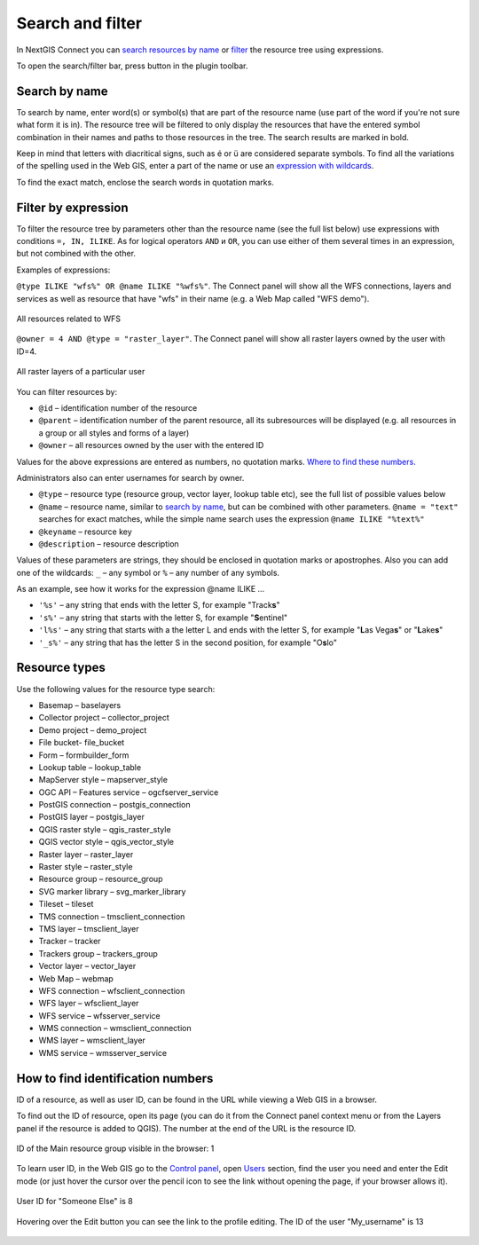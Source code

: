 .. sectionauthor:: Yulia Grigorenko <yulia.grigorenko@nextgis.com>

Search and filter
======================

In NextGIS Connect you can `search resources by name <https://docs.nextgis.com/docs_ngconnect/source/filter.html#ngc-search-name>`_ or `filter <https://docs.nextgis.com/docs_ngconnect/source/filter.html#ngc-filter-expression>`_ the resource tree using expressions.

To open the search/filter bar, press |button_filter| button in the plugin toolbar.

.. |button_filter| image:: _static/button_filter.png
   :width: 6mm
   :alt: funnel


.. _ngc_search_name:

Search by name
----------------------------

To search by name, enter word(s) or symbol(s) that are part of the resource name (use part of the word if you're not sure what form it is in). The resource tree will be filtered to only display the resources that have the entered symbol combination in their names and paths to those resources in the tree. The search results are marked in bold.

Keep in mind that letters with diacritical signs, such as é or ü are considered separate symbols. To find all the variations of the spelling used in the Web GIS, enter a part of the name or use an `expression with wildcards <https://docs.nextgis.com/docs_ngconnect/source/filter.html#ngc-filter-expression>`_.

To find the exact match, enclose the search words in quotation marks.

.. _ngc_filter_expression:

Filter by expression
--------------------------------

To filter the resource tree by parameters other than the resource name (see the full list below) use expressions with conditions ``=, IN, ILIKE``. As for logical operators ``AND`` и ``OR``, you can use either of them several times in an expression, but not combined with the other. 

Examples of expressions: 


``@type ILIKE "wfs%" OR @name ILIKE "%wfs%"``. The Connect panel will show all the WFS connections, layers and services as well as resource that have "wfs" in their name (e.g. a Web Map called "WFS demo").

.. figure:: _static/ngc_filter_example_wfs_en.png
   :name: 
   :align: center
   :width: 10cm

   All resources related to WFS


``@owner = 4 AND @type = "raster_layer"``. The Connect panel will show all raster layers owned by the user with ID=4.

.. figure:: _static/ngc_filter_example_user_raster_en.png
   :name: 
   :align: center
   :width: 10cm

   All raster layers of a particular user

You can filter resources by:

* ``@id`` – identification number of the resource
* ``@parent`` – identification number of the parent resource, all its subresources will be displayed (e.g. all resources in a group or all styles and forms of a layer)
* ``@owner`` – all resources owned by the user with the entered ID

Values for the above expressions are entered as numbers, no quotation marks. `Where to find these numbers. <https://docs.nextgis.com/docs_ngconnect/source/filter.html#ngc-find-id>`_

Administrators also can enter usernames for search by owner.

* ``@type`` – resource type (resource group, vector layer, lookup table etc), see the full list of possible values below
* ``@name`` – resource name, similar to `search by name <https://docs.nextgis.com/docs_ngconnect/source/filter.html#ngc-search-name>`_, but can be combined with other parameters. ``@name = "text"`` searches for exact matches, while the simple name search uses the expression ``@name ILIKE "%text%"``
* ``@keyname`` – resource key
* ``@description`` – resource description

Values of these parameters are strings, they should be enclosed in quotation marks or apostrophes. Also you can add one of the wildcards: ``_`` – any symbol or ``%`` – any number of any symbols. 

As an example, see how it works for the expression @name ILIKE …

* ``'%s'`` – any string that ends with the letter S, for example "Track\ **s**"
* ``'s%'`` – any string that starts with the letter S, for example "**S**\ entinel"
* ``'l%s'`` – any string that starts with a the letter L and ends with the letter S, for example "**L**\ as Vega\ **s**" or "**L**\ ake\ **s**"
* ``'_s%'`` – any string that has the letter S in the second position, for example "O\ **s**\ lo"

.. figure:: _static/ngc_filter_endletter_en.png
   :name: 
   :align: center
   :width: 10cm

.. figure:: _static/ngc_filter_startletter_en.png
   :name: 
   :align: center
   :width: 10cm

.. figure:: _static/ngc_filter_start_end_en.png
   :name: 
   :align: center
   :width: 10cm

.. figure:: _static/ngc_filter_2ndletter_en.png
   :name: 
   :align: center
   :width: 10cm


.. _resource_types:

Resource types
--------------------------
Use the following values for the resource type search:

* Basemap – baselayers
* Collector project – collector_project
* Demo project – demo_project
* File bucket- file_bucket
* Form – formbuilder_form
* Lookup table – lookup_table
* MapServer style – mapserver_style
* OGC API – Features service – ogcfserver_service
* PostGIS connection – postgis_connection
* PostGIS layer – postgis_layer
* QGIS raster style – qgis_raster_style
* QGIS vector style – qgis_vector_style
* Raster layer – raster_layer
* Raster style – raster_style
* Resource group – resource_group
* SVG marker library – svg_marker_library
* Tileset – tileset
* TMS connection – tmsclient_connection
* TMS layer – tmsclient_layer
* Tracker – tracker
* Trackers group – trackers_group
* Vector layer – vector_layer
* Web Map – webmap
* WFS connection – wfsclient_connection
* WFS layer – wfsclient_layer
* WFS service – wfsserver_service
* WMS connection – wmsclient_connection
* WMS layer – wmsclient_layer
* WMS service – wmsserver_service


.. _ngc_find_id:

How to find identification numbers
------------------------------------------------------------------

ID of a resource, as well as user ID, can be found in the URL while viewing a Web GIS in a browser.

To find out the ID of resource, open its page (you can do it from the Connect panel context menu or from the Layers panel if the resource is added to QGIS). The number at the end of the URL is the resource ID.

.. figure:: _static/ngw_resource_id_en.png
   :name: 
   :align: center
   :width: 20cm

   ID of the Main resource group visible in the browser: 1

To learn user ID, in the Web GIS go to the `Control panel <https://docs.nextgis.com/docs_ngweb/source/admin_interface.html#ngw-control-panel>`_, open `Users <https://docs.nextgis.com/docs_ngweb/source/users.html>`_ section, find the user you need and enter the Edit mode (or just hover the cursor over the pencil icon to see the link without opening the page, if your browser allows it).

.. figure:: _static/ngw_user_id_en.png
   :name: 
   :align: center
   :width: 20cm

   User ID for "Someone Else" is 8

.. figure:: _static/ngw_user_id_list_en.png
   :name: 
   :align: center
   :width: 20cm

   Hovering over the Edit button you can see the link to the profile editing. The ID of the user "My_username" is 13

